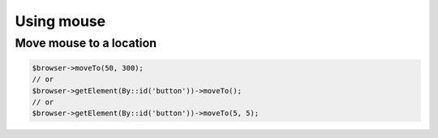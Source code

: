 Using mouse
===========

Move mouse to a location
::::::::::::::::::::::::

.. code-block:: php

    $browser->moveTo(50, 300);
    // or
    $browser->getElement(By::id('button'))->moveTo();
    // or
    $browser->getElement(By::id('button'))->moveTo(5, 5);

